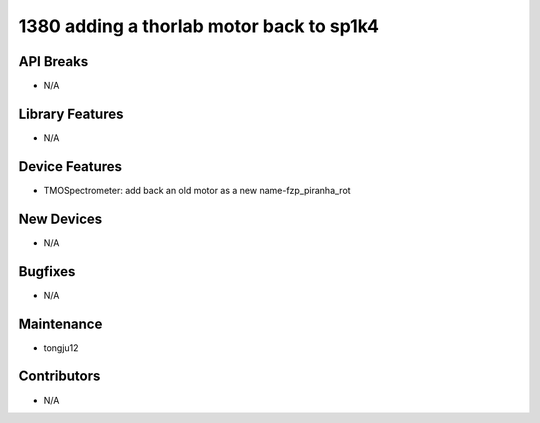 1380 adding a thorlab motor back to sp1k4
#################

API Breaks
----------
- N/A

Library Features
----------------
- N/A

Device Features
---------------
- TMOSpectrometer: add back an old motor as a new name-fzp_piranha_rot

New Devices
-----------
- N/A

Bugfixes
--------
- N/A

Maintenance
-----------
- tongju12

Contributors
------------
- N/A
